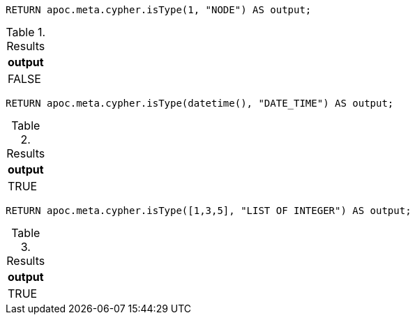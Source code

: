 [source,cypher]
----
RETURN apoc.meta.cypher.isType(1, "NODE") AS output;
----

.Results
[opts="header"]
|===
| output
| FALSE
|===

[source,cypher]
----
RETURN apoc.meta.cypher.isType(datetime(), "DATE_TIME") AS output;
----

.Results
[opts="header"]
|===
| output
| TRUE
|===

[source,cypher]
----
RETURN apoc.meta.cypher.isType([1,3,5], "LIST OF INTEGER") AS output;
----

.Results
[opts="header"]
|===
| output
| TRUE
|===
